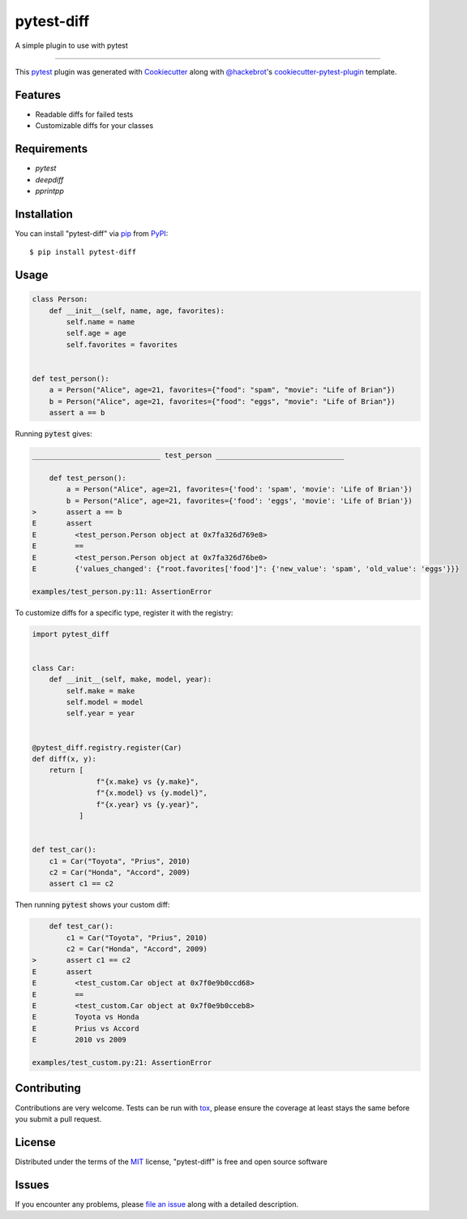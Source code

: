 ===========
pytest-diff
===========

.. image:: https://img.shields.io/pypi/v/pytest-diff.svg
    :target: https://pypi.org/project/pytest-diff
    :alt: PyPI version

.. image:: https://img.shields.io/pypi/pyversions/pytest-diff.svg
    :target: https://pypi.org/project/pytest-diff
    :alt: Python versions

.. image:: https://travis-ci.org/username/pytest-diff.svg?branch=master
    :target: https://travis-ci.org/username/pytest-diff
    :alt: See Build Status on Travis CI

.. image:: https://ci.appveyor.com/api/projects/status/github/username/pytest-diff?branch=master
    :target: https://ci.appveyor.com/project/username/pytest-diff/branch/master
    :alt: See Build Status on AppVeyor

A simple plugin to use with pytest

----

This `pytest`_ plugin was generated with `Cookiecutter`_ along with `@hackebrot`_'s `cookiecutter-pytest-plugin`_ template.


Features
--------

* Readable diffs for failed tests
* Customizable diffs for your classes


Requirements
------------

* `pytest`
* `deepdiff`
* `pprintpp`

Installation
------------

You can install "pytest-diff" via `pip`_ from `PyPI`_::

    $ pip install pytest-diff


Usage
-----


.. code-block:: python

    class Person:
        def __init__(self, name, age, favorites):
            self.name = name
            self.age = age
            self.favorites = favorites


    def test_person():
        a = Person("Alice", age=21, favorites={"food": "spam", "movie": "Life of Brian"})
        b = Person("Alice", age=21, favorites={"food": "eggs", "movie": "Life of Brian"})
        assert a == b


Running :code:`pytest` gives:


.. code-block:: python

    ______________________________ test_person ______________________________

        def test_person():
            a = Person("Alice", age=21, favorites={'food': 'spam', 'movie': 'Life of Brian'})
            b = Person("Alice", age=21, favorites={'food': 'eggs', 'movie': 'Life of Brian'})
    >       assert a == b
    E       assert
    E         <test_person.Person object at 0x7fa326d769e8>
    E         ==
    E         <test_person.Person object at 0x7fa326d76be0>
    E         {'values_changed': {"root.favorites['food']": {'new_value': 'spam', 'old_value': 'eggs'}}}

    examples/test_person.py:11: AssertionError


To customize diffs for a specific type, register it with the registry:

.. code-block:: python

    import pytest_diff


    class Car:
        def __init__(self, make, model, year):
            self.make = make
            self.model = model
            self.year = year


    @pytest_diff.registry.register(Car)
    def diff(x, y):
        return [
                   f"{x.make} vs {y.make}",
                   f"{x.model} vs {y.model}",
                   f"{x.year} vs {y.year}",
               ]


    def test_car():
        c1 = Car("Toyota", "Prius", 2010)
        c2 = Car("Honda", "Accord", 2009)
        assert c1 == c2





Then running :code:`pytest` shows your custom diff:

.. code-block:: python

        def test_car():
            c1 = Car("Toyota", "Prius", 2010)
            c2 = Car("Honda", "Accord", 2009)
    >       assert c1 == c2
    E       assert
    E         <test_custom.Car object at 0x7f0e9b0ccd68>
    E         ==
    E         <test_custom.Car object at 0x7f0e9b0cceb8>
    E         Toyota vs Honda
    E         Prius vs Accord
    E         2010 vs 2009

    examples/test_custom.py:21: AssertionError


Contributing
------------
Contributions are very welcome. Tests can be run with `tox`_, please ensure
the coverage at least stays the same before you submit a pull request.

License
-------

Distributed under the terms of the `MIT`_ license, "pytest-diff" is free and open source software


Issues
------

If you encounter any problems, please `file an issue`_ along with a detailed description.

.. _`Cookiecutter`: https://github.com/audreyr/cookiecutter
.. _`@hackebrot`: https://github.com/hackebrot
.. _`MIT`: http://opensource.org/licenses/MIT
.. _`BSD-3`: http://opensource.org/licenses/BSD-3-Clause
.. _`GNU GPL v3.0`: http://www.gnu.org/licenses/gpl-3.0.txt
.. _`Apache Software License 2.0`: http://www.apache.org/licenses/LICENSE-2.0
.. _`cookiecutter-pytest-plugin`: https://github.com/pytest-dev/cookiecutter-pytest-plugin
.. _`file an issue`: https://github.com/username/pytest-diff/issues
.. _`pytest`: https://github.com/pytest-dev/pytest
.. _`tox`: https://tox.readthedocs.io/en/latest/
.. _`pip`: https://pypi.org/project/pip/
.. _`PyPI`: https://pypi.org/project
